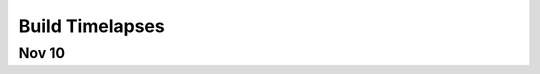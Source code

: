 ================
Build Timelapses
================

**Nov 10**
----------

.. raw:: html

   <video controls style="width: 100%; height: 75vh;">
     <source src="../../static/videos/timelapse/nov10.webm"
             type="video/webm">
     <source src="../../static/videos/timelapse/nov10.mp4"
             type="video/mp4">
   </video>
